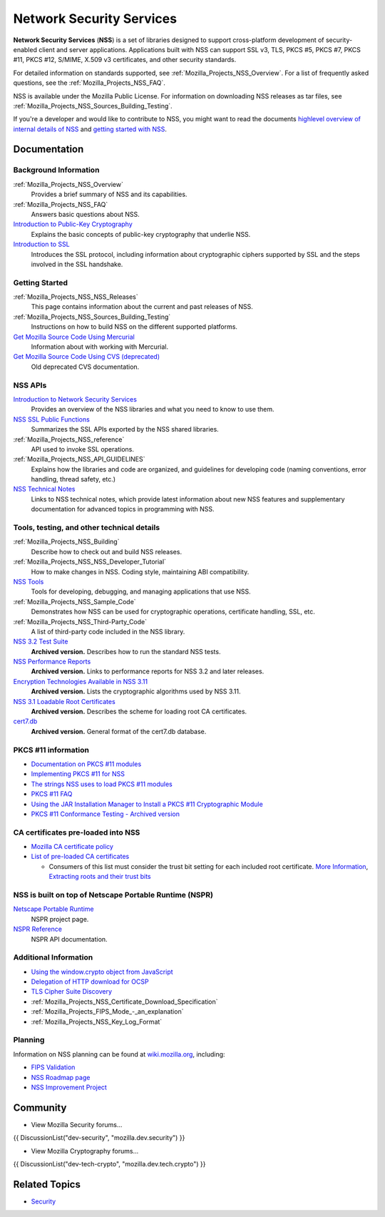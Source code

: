 .. _Mozilla_Projects_NSS:

=========================
Network Security Services
=========================
**Network Security Services** (**NSS**) is a set of libraries designed
to support cross-platform development of security-enabled client and
server applications. Applications built with NSS can support SSL v3,
TLS, PKCS #5, PKCS #7, PKCS #11, PKCS #12, S/MIME, X.509 v3
certificates, and other security standards.

For detailed information on standards supported, see
:ref:`Mozilla_Projects_NSS_Overview`. For a list of frequently asked
questions, see the :ref:`Mozilla_Projects_NSS_FAQ`.

NSS is available under the Mozilla Public License. For information on
downloading NSS releases as tar files, see
:ref:`Mozilla_Projects_NSS_Sources_Building_Testing`.

If you're a developer and would like to contribute to NSS, you might
want to read the documents `highlevel overview of internal details of
NSS </en-US/docs/An_overview_of_NSS_Internals>`__ and `getting started
with NSS </en-US/docs/Getting_Started_With_NSS>`__.

.. _Documentation:

Documentation
-------------

.. _Background_Information:

Background Information
~~~~~~~~~~~~~~~~~~~~~~

:ref:`Mozilla_Projects_NSS_Overview`
   Provides a brief summary of NSS and its capabilities.
:ref:`Mozilla_Projects_NSS_FAQ`
   Answers basic questions about NSS.
`Introduction to Public-Key Cryptography <https://developer.mozilla.org/en-US/docs/Archive/Security/Introduction_to_Public-Key_Cryptography>`__
   Explains the basic concepts of public-key cryptography that underlie
   NSS.
`Introduction to SSL <https://developer.mozilla.org/en-US/docs/Archive/Security/Introduction_to_SSL>`__
   Introduces the SSL protocol, including information about
   cryptographic ciphers supported by SSL and the steps involved in the
   SSL handshake.

.. _Getting_Started:

Getting Started
~~~~~~~~~~~~~~~

:ref:`Mozilla_Projects_NSS_NSS_Releases`
   This page contains information about the current and past releases of
   NSS.
:ref:`Mozilla_Projects_NSS_Sources_Building_Testing`
   Instructions on how to build NSS on the different supported
   platforms.
`Get Mozilla Source Code Using Mercurial <https://developer.mozilla.org/en-US/docs/Mozilla/Developer_guide/Source_Code/Mercurial>`__
   Information about with working with Mercurial.
`Get Mozilla Source Code Using CVS (deprecated) <https://developer.mozilla.org/en-US/docs/Mozilla/Developer_guide/Source_Code/CVS>`__
   Old deprecated CVS documentation.

.. _NSS_APIs:

NSS APIs
~~~~~~~~

`Introduction to Network Security Services <https://developer.mozilla.org/en-US/docs/Introduction_to_Network_Security_Services>`__
   Provides an overview of the NSS libraries and what you need to know
   to use them.
`NSS SSL Public Functions <NSS/SSL_functions>`__
   Summarizes the SSL APIs exported by the NSS shared libraries.
:ref:`Mozilla_Projects_NSS_reference`
   API used to invoke SSL operations.
:ref:`Mozilla_Projects_NSS_API_GUIDELINES`
   Explains how the libraries and code are organized, and guidelines for
   developing code (naming conventions, error handling, thread safety,
   etc.)
`NSS Technical Notes <NSS/nss_tech_notes>`__
   Links to NSS technical notes, which provide latest information about
   new NSS features and supplementary documentation for advanced topics
   in programming with NSS.

.. _Tools_testing_and_other_technical_details:

Tools, testing, and other technical details
~~~~~~~~~~~~~~~~~~~~~~~~~~~~~~~~~~~~~~~~~~~

:ref:`Mozilla_Projects_NSS_Building`
   Describe how to check out and build NSS releases.

:ref:`Mozilla_Projects_NSS_NSS_Developer_Tutorial`
   How to make changes in NSS. Coding style, maintaining ABI
   compatibility.

`NSS Tools <NSS/Tools>`__
   Tools for developing, debugging, and managing applications that use
   NSS.
:ref:`Mozilla_Projects_NSS_Sample_Code`
   Demonstrates how NSS can be used for cryptographic operations,
   certificate handling, SSL, etc.
:ref:`Mozilla_Projects_NSS_Third-Party_Code`
   A list of third-party code included in the NSS library.
`NSS 3.2 Test Suite <https://www-archive.mozilla.org/projects/security/pki/nss/testnss_32.html>`__
   **Archived version.** Describes how to run the standard NSS tests.
`NSS Performance Reports <https://www-archive.mozilla.org/projects/security/pki/nss/performance_reports.html>`__
   **Archived version.** Links to performance reports for NSS 3.2 and
   later releases.
`Encryption Technologies Available in NSS 3.11 <https://www-archive.mozilla.org/projects/security/pki/nss/nss-3.11/nss-3.11-algorithms.html>`__
   **Archived version.** Lists the cryptographic algorithms used by NSS
   3.11.
`NSS 3.1 Loadable Root Certificates <https://www-archive.mozilla.org/projects/security/pki/nss/loadable_certs.html>`__
   **Archived version.** Describes the scheme for loading root CA
   certificates.
`cert7.db <https://www-archive.mozilla.org/projects/security/pki/nss/db_formats.html>`__
   **Archived version.** General format of the cert7.db database.

.. _PKCS_11_information:

PKCS #11 information
~~~~~~~~~~~~~~~~~~~~

-  `Documentation on PKCS #11
   modules <https://developer.mozilla.org/en-US/docs/PKCS11>`__
-  `Implementing PKCS #11 for
   NSS <https://developer.mozilla.org/en-US/docs/PKCS11_Implement>`__
-  `The strings NSS uses to load PKCS #11
   modules <https://developer.mozilla.org/en-US/docs/PKCS11_Module_Specs>`__
-  `PKCS #11
   FAQ <https://developer.mozilla.org/en-US/docs/PKCS11_FAQ>`__
-  `Using the JAR Installation Manager to Install a PKCS #11
   Cryptographic
   Module <https://developer.mozilla.org/en-US/docs/PKCS11_Jar_Install>`__
-  `PKCS #11 Conformance Testing - Archived
   version <https://www-archive.mozilla.org/projects/security/pki/pkcs11/>`__

.. _CA_certificates_pre-loaded_into_NSS:

CA certificates pre-loaded into NSS
~~~~~~~~~~~~~~~~~~~~~~~~~~~~~~~~~~~

-  `Mozilla CA certificate
   policy <https://www.mozilla.org/projects/security/certs/policy/>`__
-  `List of pre-loaded CA
   certificates <https://wiki.mozilla.org/CA/Included_Certificates>`__

   -  Consumers of this list must consider the trust bit setting for
      each included root certificate. `More
      Information <https://www.imperialviolet.org/2012/01/30/mozillaroots.html>`__,
      `Extracting roots and their trust
      bits <https://github.com/agl/extract-nss-root-certs>`__

.. _NSS_is_built_on_top_of_Netscape_Portable_Runtime_NSPR:

NSS is built on top of Netscape Portable Runtime (NSPR)
~~~~~~~~~~~~~~~~~~~~~~~~~~~~~~~~~~~~~~~~~~~~~~~~~~~~~~~

`Netscape Portable Runtime <NSPR>`__
   NSPR project page.
`NSPR Reference <https://developer.mozilla.org/en-US/docs/Mozilla/Projects/NSPR/Reference>`__
   NSPR API documentation.

.. _Additional_Information:

Additional Information
~~~~~~~~~~~~~~~~~~~~~~

-  `Using the window.crypto object from
   JavaScript <https://developer.mozilla.org/en-US/docs/JavaScript_crypto>`__
-  `Delegation of HTTP download for
   OCSP <https://developer.mozilla.org/en-US/docs/HTTP_Delegation>`__
-  `TLS Cipher Suite
   Discovery <https://developer.mozilla.org/en-US/docs/TLS_Cipher_Suite_Discovery>`__
-  :ref:`Mozilla_Projects_NSS_Certificate_Download_Specification`
-  :ref:`Mozilla_Projects_FIPS_Mode_-_an_explanation`
-  :ref:`Mozilla_Projects_NSS_Key_Log_Format`

.. _Planning:

Planning
~~~~~~~~

Information on NSS planning can be found at
`wiki.mozilla.org <https://wiki.mozilla.org/NSS>`__, including:

-  `FIPS Validation <https://wiki.mozilla.org/FIPS_Validation>`__
-  `NSS Roadmap page <https://wiki.mozilla.org/NSS:Roadmap>`__
-  `NSS Improvement
   Project <https://fedoraproject.org/wiki/User:Mitr/NSS:DeveloperFriendliness>`__

.. _Community:

Community
---------

-  View Mozilla Security forums...

{{ DiscussionList("dev-security", "mozilla.dev.security") }}

-  View Mozilla Cryptography forums...

{{ DiscussionList("dev-tech-crypto", "mozilla.dev.tech.crypto") }}

.. _Related_Topics:

Related Topics
--------------

-  `Security <https://developer.mozilla.org/en-US/docs/Security>`__